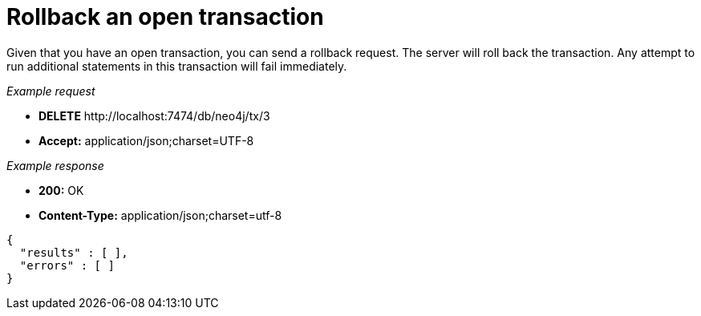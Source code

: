 :description: Rollback a transaction.

[[http-api-rollback-an-open-transaction]]
= Rollback an open transaction

Given that you have an open transaction, you can send a rollback request.
The server will roll back the transaction.
Any attempt to run additional statements in this transaction will fail immediately.

_Example request_

* *+DELETE+*  +http://localhost:7474/db/neo4j/tx/3+
* *+Accept:+* +application/json;charset=UTF-8+

_Example response_

* *+200:+* +OK+
* *+Content-Type:+* +application/json;charset=utf-8+

[source, JSON, role="nocopy"]
----
{
  "results" : [ ],
  "errors" : [ ]
}
----

